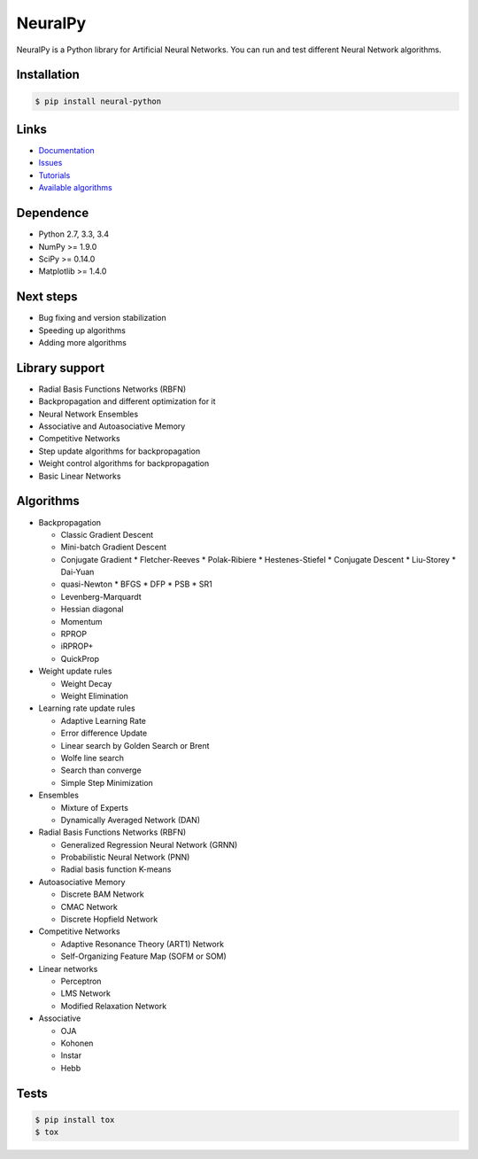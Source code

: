 NeuralPy
========

NeuralPy is a Python library for Artificial Neural Networks.
You can run and test different Neural Network algorithms.

|Travis|_

.. |Travis| image:: https://api.travis-ci.org/itdxer/neuralpy.png?branch=master
.. _Travis: https://travis-ci.org/itdxer/neuralpy

Installation
------------

.. code-block:: bash

    $ pip install neural-python

Links
-----

* `Documentation <http://neuralpy.com>`_
* `Issues <https://github.com/itdxer/neuralpy/issues>`_
* `Tutorials <http://neuralpy.com/archive.html>`_
* `Available algorithms <http://neuralpy.com/docs/algorithms.html>`_

Dependence
----------

* Python 2.7, 3.3, 3.4
* NumPy >= 1.9.0
* SciPy >= 0.14.0
* Matplotlib >= 1.4.0

Next steps
----------

* Bug fixing and version stabilization
* Speeding up algorithms
* Adding more algorithms

Library support
---------------

* Radial Basis Functions Networks (RBFN)
* Backpropagation and different optimization for it
* Neural Network Ensembles
* Associative and Autoasociative Memory
* Competitive Networks
* Step update algorithms for backpropagation
* Weight control algorithms for backpropagation
* Basic Linear Networks

Algorithms
----------

* Backpropagation

  * Classic Gradient Descent
  * Mini-batch Gradient Descent
  * Conjugate Gradient
    * Fletcher-Reeves
    * Polak-Ribiere
    * Hestenes-Stiefel
    * Conjugate Descent
    * Liu-Storey
    * Dai-Yuan

  * quasi-Newton
    * BFGS
    * DFP
    * PSB
    * SR1

  * Levenberg-Marquardt
  * Hessian diagonal
  * Momentum
  * RPROP
  * iRPROP+
  * QuickProp

* Weight update rules

  * Weight Decay
  * Weight Elimination

* Learning rate update rules

  * Adaptive Learning Rate
  * Error difference Update
  * Linear search by Golden Search or Brent
  * Wolfe line search
  * Search than converge
  * Simple Step Minimization

* Ensembles

  * Mixture of Experts
  * Dynamically Averaged Network (DAN)

* Radial Basis Functions Networks (RBFN)

  * Generalized Regression Neural Network (GRNN)
  * Probabilistic Neural Network (PNN)
  * Radial basis function K-means

* Autoasociative Memory

  * Discrete BAM Network
  * CMAC Network
  * Discrete Hopfield Network

* Competitive Networks

  * Adaptive Resonance Theory (ART1) Network
  * Self-Organizing Feature Map (SOFM or SOM)

* Linear networks

  * Perceptron
  * LMS Network
  * Modified Relaxation Network

* Associative

  * OJA
  * Kohonen
  * Instar
  * Hebb

Tests
-----

.. code-block:: bash

    $ pip install tox
    $ tox

